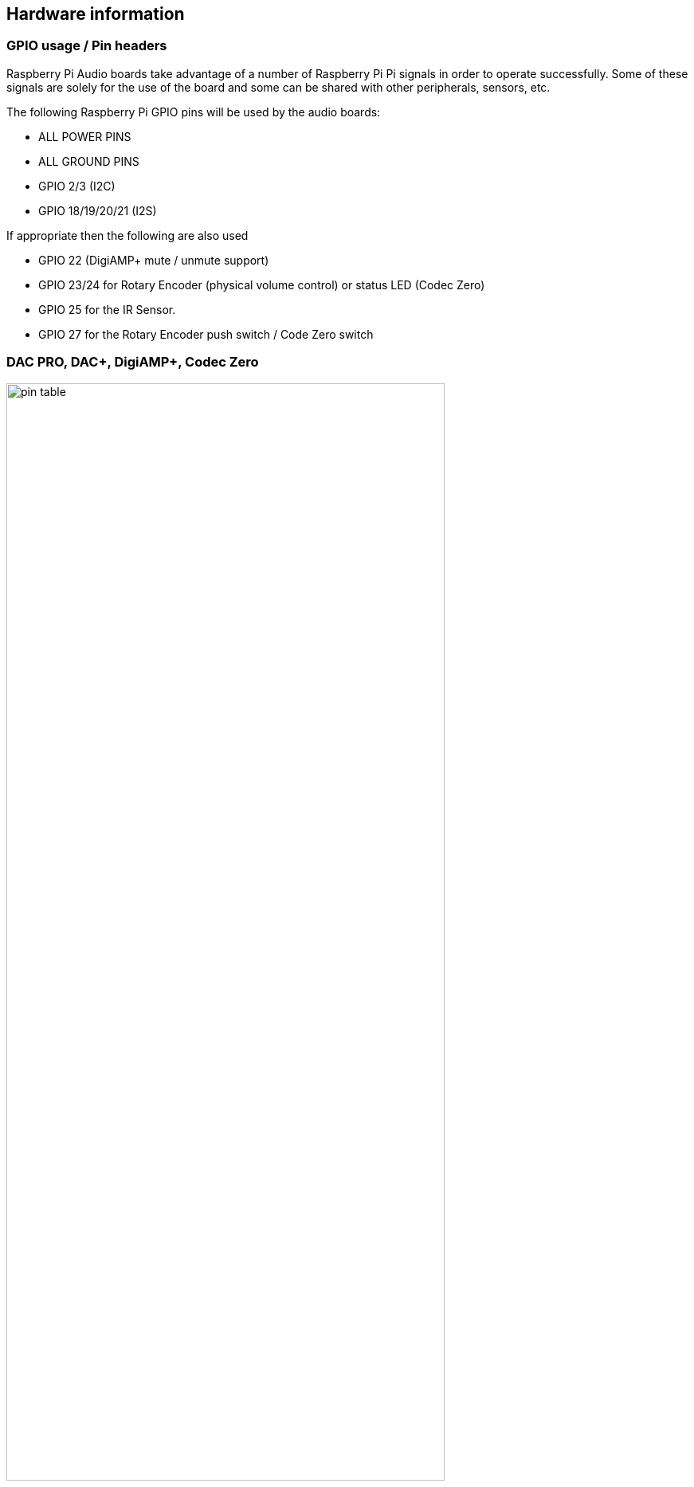 == Hardware information

=== GPIO usage / Pin headers

Raspberry Pi Audio boards take advantage of a number of Raspberry Pi Pi signals in
order to operate successfully. Some of these signals are solely for the use of the board and
some can be shared with other peripherals, sensors, etc.

The following Raspberry Pi GPIO pins will be used by the audio boards:

* ALL POWER PINS
* ALL GROUND PINS
* GPIO 2/3 (I2C)
* GPIO 18/19/20/21 (I2S)

If appropriate then the following are also used

* GPIO 22 (DigiAMP+ mute / unmute support)
* GPIO 23/24 for Rotary Encoder (physical volume control) or status LED (Codec Zero)
* GPIO 25 for the IR Sensor.
* GPIO 27 for the Rotary Encoder push switch / Code Zero switch

=== DAC PRO, DAC{plus}, DigiAMP{plus}, Codec Zero

image::images/pin_table.png[width="80%"]

The DAC PRO, DAC{plus}, DigiAMP{plus} re-expose the Raspberry Pi signals allowing additional sensors etc
to be added easily. Please note that some signals are for exclusive use (I2S and EEPROM) for some
of our boards, others such as I2C can be shared across multiple boards.

image::images/pin_out.png[width="80%"]

=== Adding a rotary encoder

Sample software that converts physical rotation to ALSA audio volume commands is available on GitHub: https://www.github.com/iqaudio/tools.

The recommended pins / GPIO to use when adding a Rotary Encoder as a physical volume control, with the rotary encoder shaft facing towards you and pins facing downwards:

image::images/rotary.png[width="80%"]



